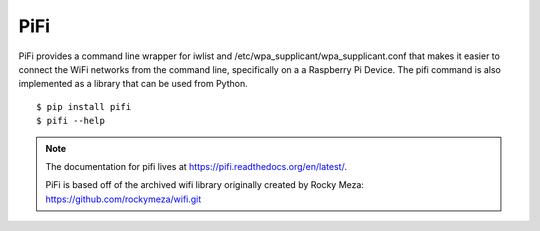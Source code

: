 PiFi
====

PiFi provides a command line wrapper for iwlist and /etc/wpa_supplicant/wpa_supplicant.conf
that makes it easier to connect the WiFi networks from the command line, specifically on a
a Raspberry Pi Device. The pifi command is also implemented as a library that can be used from Python.

::

$ pip install pifi
$ pifi --help


.. image::  https://travis-ci.org/garretthagen21/pifi.png?branch=master
    :target: https://travis-ci.org/garretthagen21/pifi


.. note::
    The documentation for pifi lives at https://pifi.readthedocs.org/en/latest/.

    PiFi is based off of the archived wifi library originally created by Rocky Meza: https://github.com/rockymeza/wifi.git
